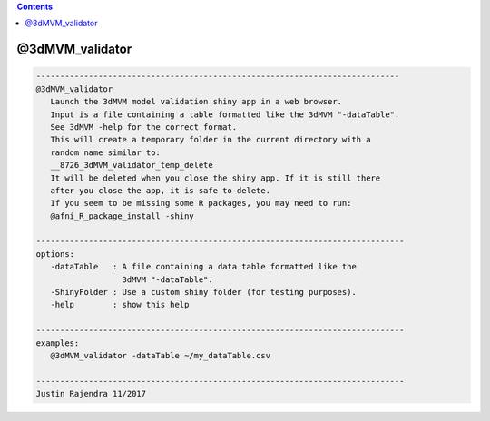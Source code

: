 .. contents:: 
    :depth: 4 

****************
@3dMVM_validator
****************

.. code-block:: none

    
       ----------------------------------------------------------------------------
       @3dMVM_validator
          Launch the 3dMVM model validation shiny app in a web browser.
          Input is a file containing a table formatted like the 3dMVM "-dataTable".
          See 3dMVM -help for the correct format.
          This will create a temporary folder in the current directory with a
          random name similar to:
          __8726_3dMVM_validator_temp_delete
          It will be deleted when you close the shiny app. If it is still there
          after you close the app, it is safe to delete.
          If you seem to be missing some R packages, you may need to run:
          @afni_R_package_install -shiny
    
       -----------------------------------------------------------------------------
       options:
          -dataTable   : A file containing a data table formatted like the
                         3dMVM "-dataTable".
          -ShinyFolder : Use a custom shiny folder (for testing purposes).
          -help        : show this help
    
       -----------------------------------------------------------------------------
       examples:
          @3dMVM_validator -dataTable ~/my_dataTable.csv
    
       -----------------------------------------------------------------------------
       Justin Rajendra 11/2017
